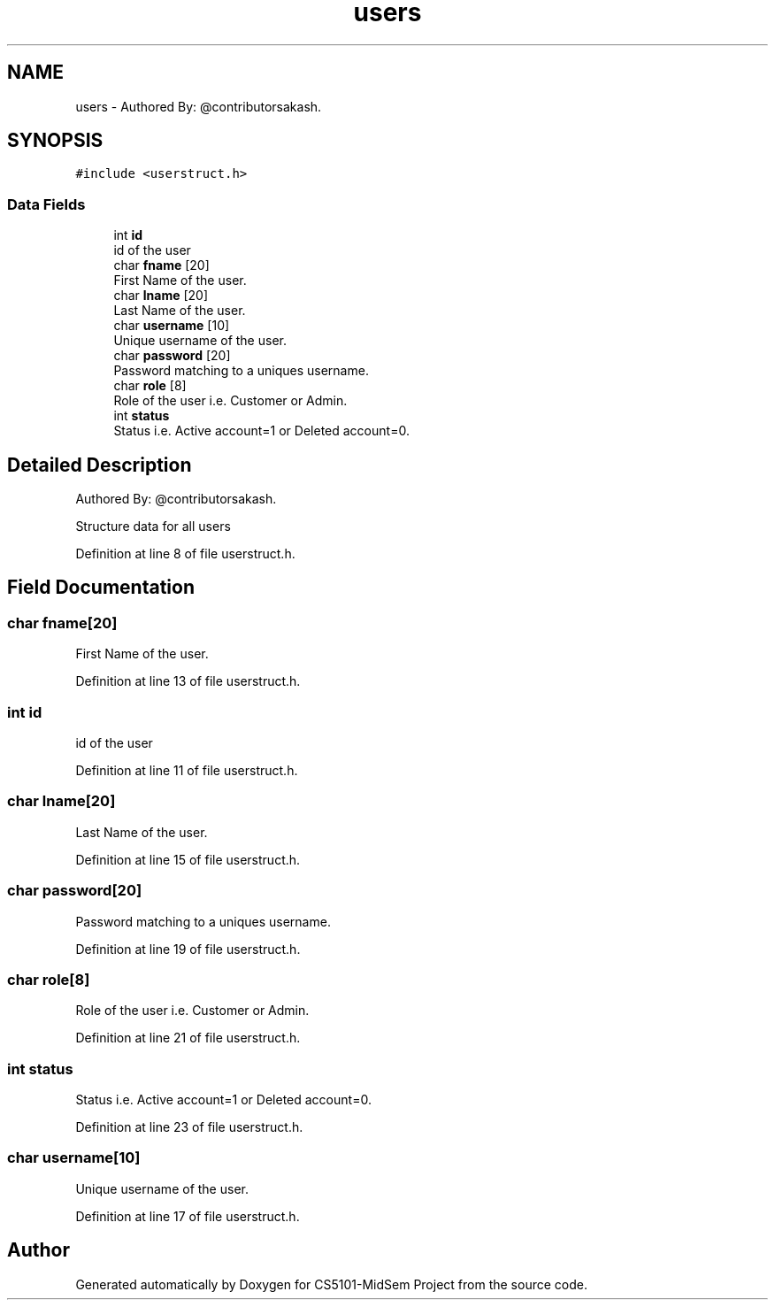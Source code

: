 .TH "users" 3 "Sun Nov 29 2020" "Version v01" "CS5101-MidSem Project" \" -*- nroff -*-
.ad l
.nh
.SH NAME
users \- Authored By: @contributorsakash\&.  

.SH SYNOPSIS
.br
.PP
.PP
\fC#include <userstruct\&.h>\fP
.SS "Data Fields"

.in +1c
.ti -1c
.RI "int \fBid\fP"
.br
.RI "id of the user "
.ti -1c
.RI "char \fBfname\fP [20]"
.br
.RI "First Name of the user\&. "
.ti -1c
.RI "char \fBlname\fP [20]"
.br
.RI "Last Name of the user\&. "
.ti -1c
.RI "char \fBusername\fP [10]"
.br
.RI "Unique username of the user\&. "
.ti -1c
.RI "char \fBpassword\fP [20]"
.br
.RI "Password matching to a uniques username\&. "
.ti -1c
.RI "char \fBrole\fP [8]"
.br
.RI "Role of the user i\&.e\&. Customer or Admin\&. "
.ti -1c
.RI "int \fBstatus\fP"
.br
.RI "Status i\&.e\&. Active account=1 or Deleted account=0\&. "
.in -1c
.SH "Detailed Description"
.PP 
Authored By: @contributorsakash\&. 

Structure data for all users 
.PP
Definition at line 8 of file userstruct\&.h\&.
.SH "Field Documentation"
.PP 
.SS "char fname[20]"

.PP
First Name of the user\&. 
.PP
Definition at line 13 of file userstruct\&.h\&.
.SS "int id"

.PP
id of the user 
.PP
Definition at line 11 of file userstruct\&.h\&.
.SS "char lname[20]"

.PP
Last Name of the user\&. 
.PP
Definition at line 15 of file userstruct\&.h\&.
.SS "char password[20]"

.PP
Password matching to a uniques username\&. 
.PP
Definition at line 19 of file userstruct\&.h\&.
.SS "char role[8]"

.PP
Role of the user i\&.e\&. Customer or Admin\&. 
.PP
Definition at line 21 of file userstruct\&.h\&.
.SS "int status"

.PP
Status i\&.e\&. Active account=1 or Deleted account=0\&. 
.PP
Definition at line 23 of file userstruct\&.h\&.
.SS "char username[10]"

.PP
Unique username of the user\&. 
.PP
Definition at line 17 of file userstruct\&.h\&.

.SH "Author"
.PP 
Generated automatically by Doxygen for CS5101-MidSem Project from the source code\&.
